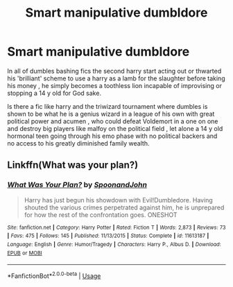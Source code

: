 #+TITLE: Smart manipulative dumbldore

* Smart manipulative dumbldore
:PROPERTIES:
:Author: TechnicalDoughnut8
:Score: 5
:DateUnix: 1596724318.0
:DateShort: 2020-Aug-06
:FlairText: Request
:END:
In all of dumbles bashing fics the second harry start acting out or thwarted his 'brilliant' scheme to use a harry as a lamb for the slaughter before taking his money , he simply becomes a toothless lion incapable of improvising or stopping a 14 y old for God sake.

Is there a fic like harry and the triwizard tournament where dumbles is shown to be what he is a genius wizard in a league of his own with great political power and acumen , who could defeat Voldemort in a one on one and destroy big players like malfoy on the political field , let alone a 14 y old hormonal teen going through his emo phase with no political backers and no access to his greatly diminished family wealth.


** Linkffn(What was your plan?)
:PROPERTIES:
:Author: JOKERRule
:Score: 3
:DateUnix: 1596742275.0
:DateShort: 2020-Aug-07
:END:

*** [[https://www.fanfiction.net/s/11613187/1/][*/What Was Your Plan?/*]] by [[https://www.fanfiction.net/u/7288663/SpoonandJohn][/SpoonandJohn/]]

#+begin_quote
  Harry has just begun his showdown with Evil!Dumbledore. Having shouted the various crimes perpetrated against him, he is unprepared for how the rest of the confrontation goes. ONESHOT
#+end_quote

^{/Site/:} ^{fanfiction.net} ^{*|*} ^{/Category/:} ^{Harry} ^{Potter} ^{*|*} ^{/Rated/:} ^{Fiction} ^{T} ^{*|*} ^{/Words/:} ^{2,873} ^{*|*} ^{/Reviews/:} ^{73} ^{*|*} ^{/Favs/:} ^{475} ^{*|*} ^{/Follows/:} ^{145} ^{*|*} ^{/Published/:} ^{11/13/2015} ^{*|*} ^{/Status/:} ^{Complete} ^{*|*} ^{/id/:} ^{11613187} ^{*|*} ^{/Language/:} ^{English} ^{*|*} ^{/Genre/:} ^{Humor/Tragedy} ^{*|*} ^{/Characters/:} ^{Harry} ^{P.,} ^{Albus} ^{D.} ^{*|*} ^{/Download/:} ^{[[http://www.ff2ebook.com/old/ffn-bot/index.php?id=11613187&source=ff&filetype=epub][EPUB]]} ^{or} ^{[[http://www.ff2ebook.com/old/ffn-bot/index.php?id=11613187&source=ff&filetype=mobi][MOBI]]}

--------------

*FanfictionBot*^{2.0.0-beta} | [[https://github.com/tusing/reddit-ffn-bot/wiki/Usage][Usage]]
:PROPERTIES:
:Author: FanfictionBot
:Score: 1
:DateUnix: 1596742306.0
:DateShort: 2020-Aug-07
:END:
